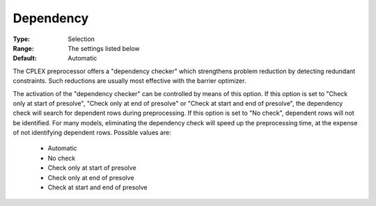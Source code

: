 .. _option-ODHCPLEX-dependency:


Dependency
==========



:Type:	Selection	
:Range:	The settings listed below	
:Default:	Automatic	



The CPLEX preprocessor offers a "dependency checker" which strengthens problem reduction by detecting redundant constraints. Such reductions are usually most effective with the barrier optimizer. 



The activation of the "dependency checker" can be controlled by means of this option. If this option is set to "Check only at start of presolve", "Check only at end of presolve" or "Check at start and end of presolve", the dependency check will search for dependent rows during preprocessing. If this option is set to "No check", dependent rows will not be identified. For many models, eliminating the dependency check will speed up the preprocessing time, at the expense of not identifying dependent rows. Possible values are:



    *	Automatic
    *	No check
    *	Check only at start of presolve
    *	Check only at end of presolve
    *	Check at start and end of presolve



